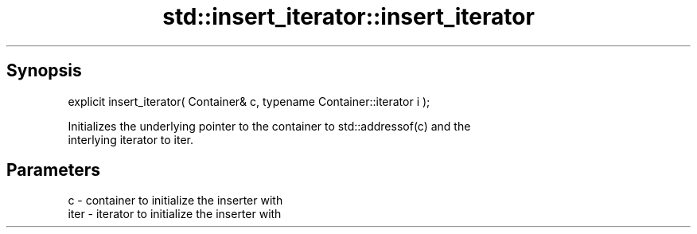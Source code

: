 .TH std::insert_iterator::insert_iterator 3 "Sep  4 2015" "2.0 | http://cppreference.com" "C++ Standard Libary"
.SH Synopsis
   explicit insert_iterator( Container& c, typename Container::iterator i );

   Initializes the underlying pointer to the container to std::addressof(c) and the
   interlying iterator to iter.

.SH Parameters

   c    - container to initialize the inserter with
   iter - iterator to initialize the inserter with
